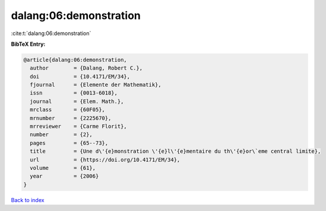 dalang:06:demonstration
=======================

:cite:t:`dalang:06:demonstration`

**BibTeX Entry:**

.. code-block:: bibtex

   @article{dalang:06:demonstration,
     author        = {Dalang, Robert C.},
     doi           = {10.4171/EM/34},
     fjournal      = {Elemente der Mathematik},
     issn          = {0013-6018},
     journal       = {Elem. Math.},
     mrclass       = {60F05},
     mrnumber      = {2225670},
     mrreviewer    = {Carme Florit},
     number        = {2},
     pages         = {65--73},
     title         = {Une d\'{e}monstration \'{e}l\'{e}mentaire du th\'{e}or\`eme central limite},
     url           = {https://doi.org/10.4171/EM/34},
     volume        = {61},
     year          = {2006}
   }

`Back to index <../By-Cite-Keys.html>`_
